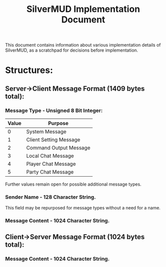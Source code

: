 #+TITLE: SilverMUD Implementation Document
This document contains information about various implementation details of
SilverMUD, as a scratchpad for decisions before implementation.

* Structures:
** Server->Client Message Format (1409 bytes total):
*** Message Type - Unsigned 8 Bit Integer:
|-------+------------------------|
| Value | Purpose                |
|-------+------------------------|
|     0 | System Message         |
|     1 | Client Setting Message |
|     2 | Command Output Message |
|     3 | Local Chat Message     |
|     4 | Player Chat Message    |
|     5 | Party Chat Message     |
|-------+------------------------|

Further values remain open for possible additional message types.

*** Sender Name - 128 Character String.
This field may be repurposed for message types without a need for a name.

*** Message Content - 1024 Character String.

** Client->Server Message Format (1024 bytes total):
*** Message Content - 1024 Character String.
